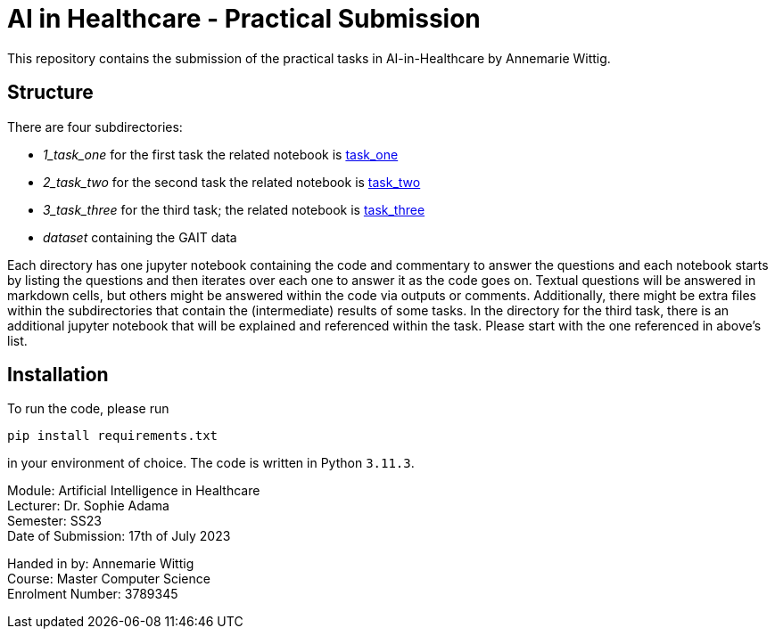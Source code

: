= AI in Healthcare - Practical Submission

This repository contains the submission of the practical tasks in AI-in-Healthcare by Annemarie Wittig.

== Structure

There are four subdirectories:

* _1_task_one_ for the first task the related notebook is link:1_task_one/task_one.ipynb[task_one]
* _2_task_two_ for the second task the related notebook is link:2_task_two/task_two.ipynb[task_two]
* _3_task_three_ for the third task; the related notebook is link:3_task_three/task_three.ipynb[task_three]
* _dataset_ containing the GAIT data

Each directory has one jupyter notebook containing the code and commentary to answer the questions and each notebook starts by listing the questions and then iterates over each one to answer it as the code goes on. 
Textual questions will be answered in markdown cells, but others might be answered within the code via outputs or comments.
Additionally, there might be extra files within the subdirectories that contain the (intermediate) results of some tasks.
In the directory for the third task, there is an additional jupyter notebook that will be explained and referenced within the task. 
Please start with the one referenced in above's list.

== Installation

To run the code, please run 

[source,shell]
-----------------
pip install requirements.txt
-----------------

in your environment of choice. The code is written in Python `3.11.3`.

====
Module: Artificial Intelligence in Healthcare +
Lecturer: Dr. Sophie Adama +
Semester: SS23 +
Date of Submission: 17th of July 2023

Handed in by: Annemarie Wittig +
Course: Master Computer Science + 
Enrolment Number: 3789345

====
